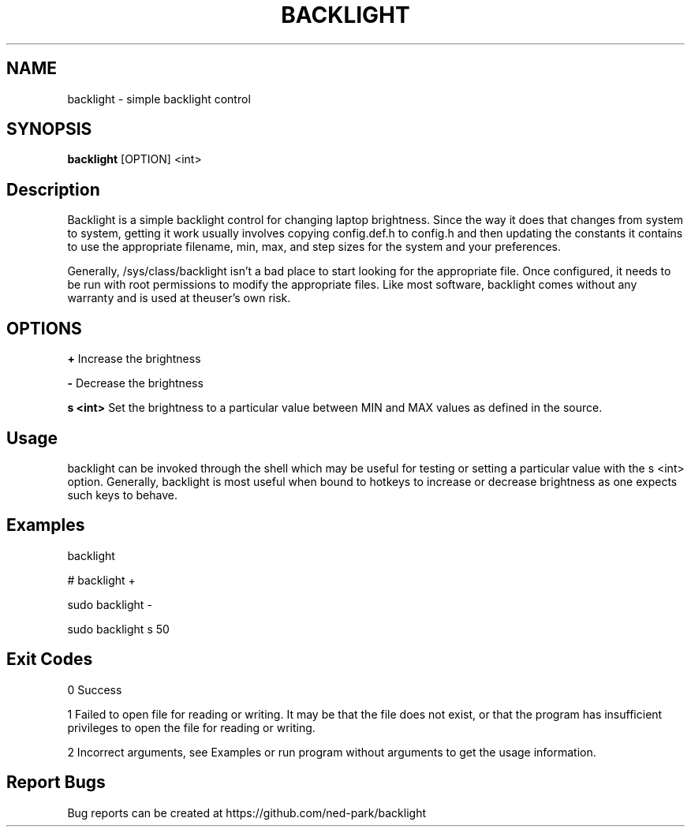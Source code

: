 .TH BACKLIGHT 1 backlight
.SH NAME
backlight \- simple backlight control
.SH SYNOPSIS
.B backlight
.RB [OPTION]\ <int>
.SH Description

Backlight is a simple backlight control for changing laptop brightness.  Since
the way it does that changes from system to system, getting it work usually
involves copying config.def.h to config.h and then updating the constants it 
contains to use the appropriate filename, min, max, and step sizes for the 
system and your preferences.  

Generally, /sys/class/backlight isn't a bad place to start looking for the
appropriate file.  Once configured, it needs to be run with root permissions to
modify the appropriate files.  Like most software, backlight comes without any
warranty and is used at theuser's own risk.  

.SH OPTIONS
.B \+ 
Increase the brightness

.B \- 
Decrease the brightness

.B s <int> 
Set the brightness to a particular value between MIN and MAX values as defined
in the source.

.SH Usage
backlight can be invoked through the shell which may be useful for testing or
setting a particular value with the s <int> option.  Generally, backlight is 
most useful when bound to hotkeys to increase or decrease brightness as one
expects such keys to behave.  

.SH Examples
backlight

# backlight +

sudo backlight -

sudo backlight s 50

.SH Exit Codes
0 Success

1 Failed to open file for reading or writing.  It may be that the file does
not exist, or that the program has insufficient privileges to open the file
for reading or writing.  

2 Incorrect arguments, see Examples or run program without arguments to get
the usage information.  

.SH Report Bugs
Bug reports can be created at https://github.com/ned-park/backlight

